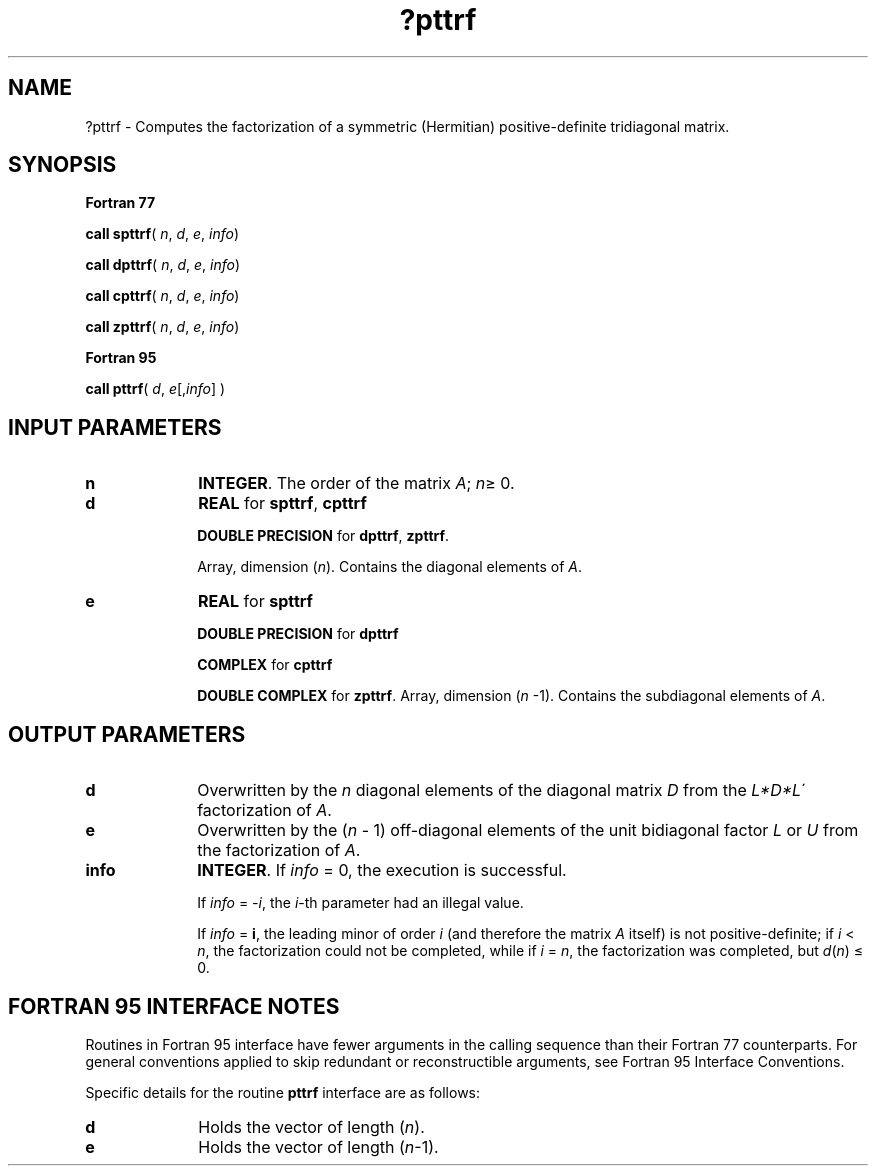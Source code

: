 .\" Copyright (c) 2002 \- 2008 Intel Corporation
.\" All rights reserved.
.\"
.TH ?pttrf 3 "Intel Corporation" "Copyright(C) 2002 \- 2008" "Intel(R) Math Kernel Library"
.SH NAME
?pttrf \- Computes the factorization of a symmetric (Hermitian) positive-definite tridiagonal matrix.
.SH SYNOPSIS
.PP
.B Fortran 77
.PP
\fBcall spttrf\fR( \fIn\fR, \fId\fR, \fIe\fR, \fIinfo\fR)
.PP
\fBcall dpttrf\fR( \fIn\fR, \fId\fR, \fIe\fR, \fIinfo\fR)
.PP
\fBcall cpttrf\fR( \fIn\fR, \fId\fR, \fIe\fR, \fIinfo\fR)
.PP
\fBcall zpttrf\fR( \fIn\fR, \fId\fR, \fIe\fR, \fIinfo\fR)
.PP
.B Fortran 95
.PP
\fBcall pttrf\fR( \fId\fR, \fIe\fR[,\fIinfo\fR]                                                                                                                                )
.SH INPUT PARAMETERS

.TP 10
\fBn\fR
.NL
\fBINTEGER\fR.  The order of the matrix \fIA\fR; \fIn\fR\(>= 0.
.TP 10
\fBd\fR
.NL
\fBREAL\fR for \fBspttrf\fR, \fBcpttrf\fR
.IP
\fBDOUBLE PRECISION\fR for \fBdpttrf\fR, \fBzpttrf\fR.
.IP
Array, dimension (\fIn\fR). Contains the diagonal elements of \fIA\fR.
.TP 10
\fBe\fR
.NL
\fBREAL\fR for \fBspttrf\fR
.IP
\fBDOUBLE PRECISION\fR for \fBdpttrf\fR
.IP
\fBCOMPLEX\fR for \fBcpttrf\fR
.IP
\fBDOUBLE COMPLEX\fR for \fBzpttrf\fR. Array, dimension (\fIn\fR -1). Contains the subdiagonal elements of \fIA\fR.
.SH OUTPUT PARAMETERS

.TP 10
\fBd\fR
.NL
Overwritten by the \fIn\fR diagonal elements of the diagonal matrix \fID\fR from the \fIL*D*L\fR\' factorization of \fIA\fR. 
.TP 10
\fBe\fR
.NL
Overwritten by the (\fIn\fR - 1) off-diagonal elements of the unit bidiagonal factor \fIL\fR or \fIU\fR from the factorization of \fIA\fR.
.TP 10
\fBinfo\fR
.NL
\fBINTEGER\fR. If \fIinfo\fR = 0, the execution is successful. 
.IP
If \fIinfo\fR = \fI-i\fR, the \fIi\fR-th parameter had an illegal value. 
.IP
If \fIinfo\fR = \fBi\fR, the leading minor of order \fIi\fR (and therefore the matrix \fIA\fR itself) is not positive-definite; if \fIi\fR < \fIn\fR, the factorization could not be completed, while if \fIi\fR = \fIn\fR, the factorization was completed, but \fId\fR(\fIn\fR) \(<= 0.
.SH FORTRAN 95 INTERFACE NOTES
.PP
.PP
Routines in Fortran 95 interface have fewer arguments in the calling sequence than their Fortran 77  counterparts. For general conventions applied to skip redundant or reconstructible arguments, see Fortran 95  Interface Conventions.
.PP
Specific details for the routine \fBpttrf\fR interface are as follows:
.TP 10
\fBd\fR
.NL
Holds the vector of length (\fIn\fR).
.TP 10
\fBe\fR
.NL
Holds the vector of length (\fIn\fR-1).
